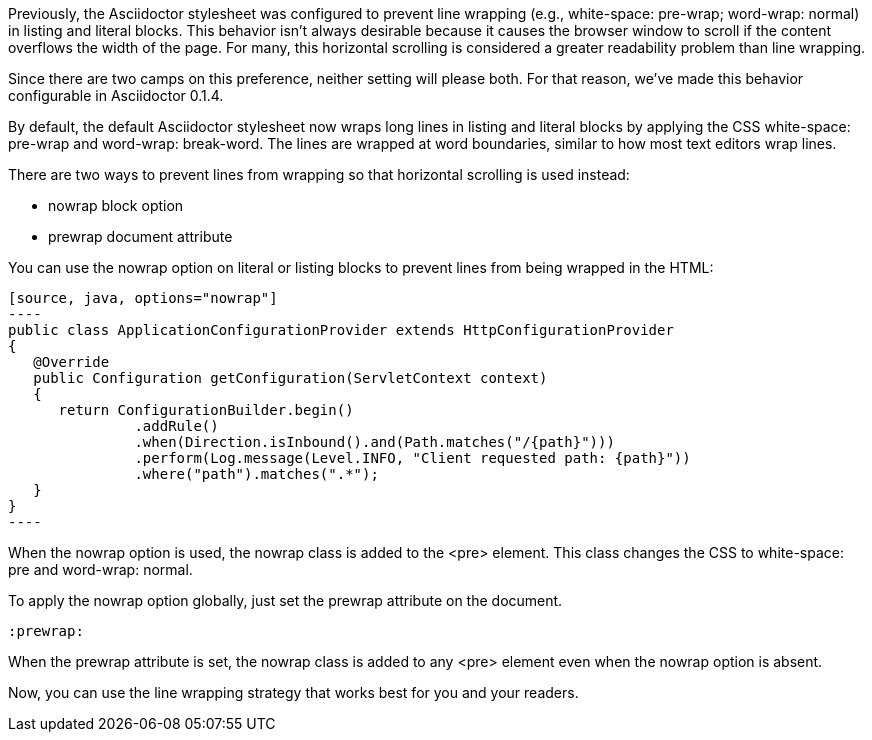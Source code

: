 ////
Included in:

- user-manual: Listing and Source Code Blocks: To wrap or to scroll
////

Previously, the Asciidoctor stylesheet was configured to prevent line wrapping (e.g., +white-space: pre-wrap; word-wrap: normal+) in listing and literal blocks.
This behavior isn't always desirable because it causes the browser window to scroll if the content overflows the width of the page.
For many, this horizontal scrolling is considered a greater readability problem than line wrapping.

Since there are two camps on this preference, neither setting will please both.
For that reason, we've made this behavior configurable in Asciidoctor 0.1.4.

By default, the default Asciidoctor stylesheet now wraps long lines in listing and literal blocks by applying the CSS +white-space: pre-wrap+ and +word-wrap: break-word+.
The lines are wrapped at word boundaries, similar to how most text editors wrap lines.

There are two ways to prevent lines from wrapping so that horizontal scrolling is used instead:

* nowrap block option
* prewrap document attribute

You can use the +nowrap+ option on literal or listing blocks to prevent lines from being wrapped in the HTML:

```
[source, java, options="nowrap"]
----
public class ApplicationConfigurationProvider extends HttpConfigurationProvider
{
   @Override
   public Configuration getConfiguration(ServletContext context)
   {
      return ConfigurationBuilder.begin()
               .addRule()
               .when(Direction.isInbound().and(Path.matches("/{path}")))
               .perform(Log.message(Level.INFO, "Client requested path: {path}"))
               .where("path").matches(".*");
   }
}
----
```

When the +nowrap+ option is used, the +nowrap+ class is added to the +<pre>+ element.
This class changes the CSS to +white-space: pre+ and +word-wrap: normal+.

To apply the nowrap option globally, just set the +prewrap+ attribute on the document.

```
:prewrap:
```

When the +prewrap+ attribute is set, the +nowrap+ class is added to any +<pre>+ element even when the +nowrap+ option is absent.

Now, you can use the line wrapping strategy that works best for you and your readers.
